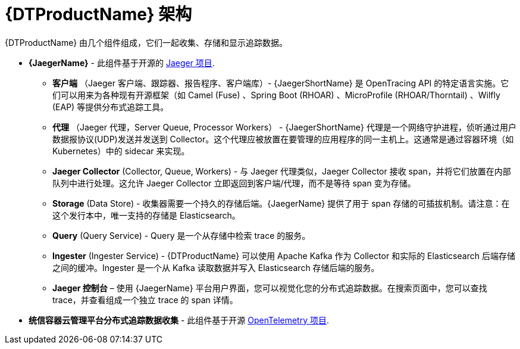 ////
This module included in the following assemblies:
-service_mesh/v2x/ossm-architecture.adoc
-dist_tracing_arch/distr-tracing-architecture.adoc
////
:_content-type: CONCEPT
[id="distr-tracing-architecture_{context}"]
= {DTProductName} 架构

{DTProductName}  由几个组件组成，它们一起收集、存储和显示追踪数据。

* *{JaegerName}* - 此组件基于开源的 link:https://www.jaegertracing.io/[Jaeger 项目].

** *客户端* （Jaeger 客户端、跟踪器、报告程序、客户端库）- {JaegerShortName} 是 OpenTracing API 的特定语言实施。它们可以用来为各种现有开源框架（如 Camel (Fuse) 、Spring Boot (RHOAR) 、MicroProfile (RHOAR/Thorntail) 、Wilfly (EAP) 等提供分布式追踪工具。

** *代理* （Jaeger 代理，Server Queue, Processor Workers） - {JaegerShortName} 代理是一个网络守护进程，侦听通过用户数据报协议(UDP)发送并发送到 Collector。这个代理应被放置在要管理的应用程序的同一主机上。这通常是通过容器环境（如 Kubernetes）中的 sidecar 来实现。

** *Jaeger Collector* (Collector, Queue, Workers) - 与 Jaeger 代理类似，Jaeger Collector 接收 span，并将它们放置在内部队列中进行处理。这允许 Jaeger Collector 立即返回到客户端/代理，而不是等待 span 变为存储。

** *Storage*  (Data Store) - 收集器需要一个持久的存储后端。{JaegerName} 提供了用于 span 存储的可插拔机制。请注意：在这个发行本中，唯一支持的存储是 Elasticsearch。

** *Query* (Query Service) - Query 是一个从存储中检索 trace 的服务。

** *Ingester* (Ingester Service) - {DTProductName} 可以使用 Apache Kafka 作为 Collector 和实际的 Elasticsearch 后端存储之间的缓冲。Ingester 是一个从 Kafka 读取数据并写入 Elasticsearch 存储后端的服务。

** *Jaeger 控制台* – 使用 {JaegerName} 平台用户界面，您可以视觉化您的分布式追踪数据。在搜索页面中，您可以查找 trace，并查看组成一个独立 trace 的 span 详情。

* *统信容器云管理平台分布式追踪数据收集* - 此组件基于开源 link:https://opentelemetry.io/[OpenTelemetry 项目].
